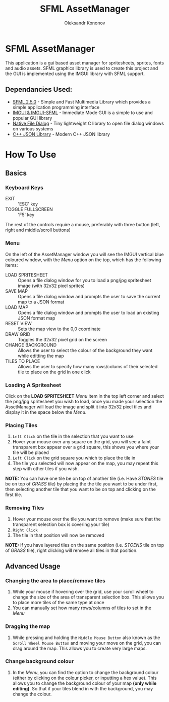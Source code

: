 #+TITLE: SFML AssetManager
#+AUTHOR: Oleksandr Kononov

* SFML AssetManager
This application is a gui based asset manager for spritesheets, sprites, fonts and audio assets.
SFML graphics library is used to create this project and the GUI is implemented using the IMGUI library
with SFML support.

[[./Screenshots/AssetManager.jpg]]

** Dependancies Used:
- [[https://www.sfml-dev.org/][SFML 2.5.0]] - Simple and Fast Multimedia Library which provides a simple application programming interface
- [[https://github.com/ocornut/imgui][IMGUI & IMGUI-SFML]] - Immediate Mode GUI is a simple to use and popular GUI library
- [[https://github.com/mlabbe/nativefiledialog][Native File Dialog]] - Tiny lightweight C library to open file dialog windows on various systems
- [[https://github.com/nlohmann/json][C++ JSON Library]] - Modern C++ JSON library

* How To Use
** Basics

*** Keyboard Keys
- EXIT :: 'ESC' key
- TOGGLE FULLSCREEN :: 'F5' key

The rest of the controls require a mouse, preferably with three button (left, right and middle/scroll buttons)

*** Menu
 On the left of the AssetManager window you will see the IMGUI vertical blue coloured window, with the /Menu/
 option on the top, which has the following items:
 - LOAD SPRITESHEET :: Opens a file dialog window for you to load a png/jpg spritesheet image (with 32x32 pixel sprites)
 - SAVE MAP :: Opens a file dialog window and prompts the user to save the current map to a JSON format
 - LOAD MAP :: Opens a file dialog window and prompts the user to load an existing JSON format map
 - RESET VIEW :: Sets the map view to the 0,0 coordinate
 - DRAW GRID :: Toggles the 32x32 pixel grid on the screen
 - CHANGE BACKGROUND :: Allows the user to select the colour of the background they want while editting the map
 - TILES TO PLACE :: Allows the user to specify how many rows/colums of their selected tile to place on the grid in one click

[[./Screenshots/Menu.jpg]]

*** Loading A Spritesheet
 Click on the *LOAD SPRITESHEET* /Menu/ item in the top left corner and select the png/jpg spritesheet you wish to load, once you
 made your selection the AssetManager will load the image and split it into 32x32 pixel tiles and display it in the space below
 the /Menu/.

[[./Screenshots/OpenDialog.jpg]]
[[./Screenshots/Tiles.jpg]]

*** Placing Tiles
 1. =Left Click= on the tile in the selection that you want to use
 2. Hover your mouse over any square on the grid, you will see a faint transparent box appear over a grid square, this shows you where your tile will be placed
 3. =Left Click= on the grid square you which to place the tile in
 4. The tile you selected will now appear on the map, you may repeat this step with other tiles if you wish.

 *NOTE:* You can have one tile be on top of another tile (i.e. Have /STONES/ tile be on top of /GRASS/ tile) by placing the the tile you want to be under first,
 then selecting another tile that you want to be on top and clicking on the first tile.

[[./Screenshots/PlaceTiles.jpg]]

*** Removing Tiles
 1. Hover your mouse over the tile you want to remove (make sure that the transparent selection box is covering your tile)
 2. =Right Click=
 3. The tile in that position will now be removed

 *NOTE:* If you have layered tiles on the same position (i.e. /STOENS/ tile on top of /GRASS/ tile), right clicking will remove all tiles in that position.

[[./Screenshots/RemoveTile.jpg]]

** Advanced Usage

*** Changing the area to place/remove tiles
1. While your mouse if hovering over the grid, use your scroll wheel to change the size of the area of transparent selection box.
   This allows you to place more tiles of the same type at once
2. You can manually set how many rows/columns of tiles to set in the /Menu/

[[./Screenshots/SelectionBox.jpg]]
[[./Screenshots/SelectionBoxArea.jpg]]

*** Dragging the map
1. While pressing and holding the =Middle Mouse Button= also known as the =Scroll Wheel Mouse Button= and moving your move on the grid,
   you can drag around the map. This allows you to create very large maps.

*** Change background colour
1. In the /Menu/, you can find the option to change the background colour (either by clicking on the colour picker, or inputting a hex value).
   This allows you to change the background colour of your map *(only while editing)*. So that if your tiles blend in with the background,
   you may change the colour.
